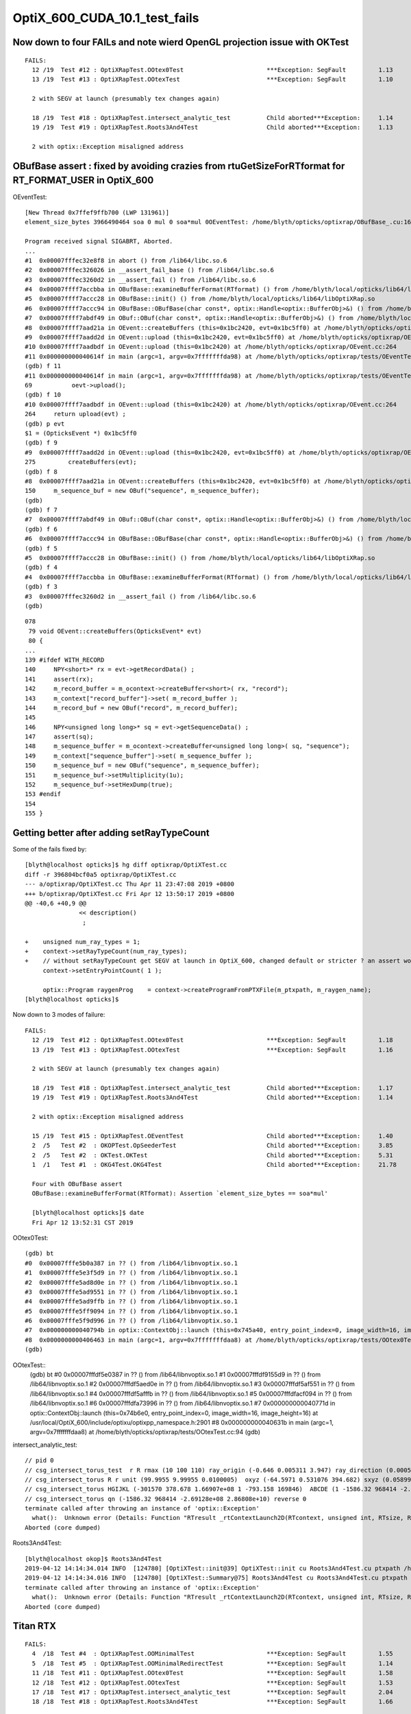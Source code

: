 OptiX_600_CUDA_10.1_test_fails
=================================



Now down to four FAILs and note wierd OpenGL projection issue with OKTest 
---------------------------------------------------------------------------

::

    FAILS:
      12 /19  Test #12 : OptiXRapTest.OOtex0Test                       ***Exception: SegFault         1.13   
      13 /19  Test #13 : OptiXRapTest.OOtexTest                        ***Exception: SegFault         1.10   

      2 with SEGV at launch (presumably tex changes again)   

      18 /19  Test #18 : OptiXRapTest.intersect_analytic_test          Child aborted***Exception:     1.14   
      19 /19  Test #19 : OptiXRapTest.Roots3And4Test                   Child aborted***Exception:     1.13   

      2 with optix::Exception misaligned address



OBufBase assert : fixed by avoiding crazies from rtuGetSizeForRTformat for RT_FORMAT_USER in OptiX_600
--------------------------------------------------------------------------------------------------------

OEventTest::

    [New Thread 0x7ffef9ffb700 (LWP 131961)]
    element_size_bytes 3966490464 soa 0 mul 0 soa*mul 0OEventTest: /home/blyth/opticks/optixrap/OBufBase_.cu:160: void OBufBase::examineBufferFormat(RTformat): Assertion `expected' failed.

    Program received signal SIGABRT, Aborted.
    ...
    #1  0x00007fffec32e8f8 in abort () from /lib64/libc.so.6
    #2  0x00007fffec326026 in __assert_fail_base () from /lib64/libc.so.6
    #3  0x00007fffec3260d2 in __assert_fail () from /lib64/libc.so.6
    #4  0x00007ffff7accbba in OBufBase::examineBufferFormat(RTformat) () from /home/blyth/local/opticks/lib64/libOptiXRap.so
    #5  0x00007ffff7accc28 in OBufBase::init() () from /home/blyth/local/opticks/lib64/libOptiXRap.so
    #6  0x00007ffff7accc94 in OBufBase::OBufBase(char const*, optix::Handle<optix::BufferObj>&) () from /home/blyth/local/opticks/lib64/libOptiXRap.so
    #7  0x00007ffff7abdf49 in OBuf::OBuf(char const*, optix::Handle<optix::BufferObj>&) () from /home/blyth/local/opticks/lib64/libOptiXRap.so
    #8  0x00007ffff7aad21a in OEvent::createBuffers (this=0x1bc2420, evt=0x1bc5ff0) at /home/blyth/opticks/optixrap/OEvent.cc:150
    #9  0x00007ffff7aadd2d in OEvent::upload (this=0x1bc2420, evt=0x1bc5ff0) at /home/blyth/opticks/optixrap/OEvent.cc:275
    #10 0x00007ffff7aadbdf in OEvent::upload (this=0x1bc2420) at /home/blyth/opticks/optixrap/OEvent.cc:264
    #11 0x000000000040614f in main (argc=1, argv=0x7fffffffda98) at /home/blyth/opticks/optixrap/tests/OEventTest.cc:69
    (gdb) f 11
    #11 0x000000000040614f in main (argc=1, argv=0x7fffffffda98) at /home/blyth/opticks/optixrap/tests/OEventTest.cc:69
    69           oevt->upload();
    (gdb) f 10
    #10 0x00007ffff7aadbdf in OEvent::upload (this=0x1bc2420) at /home/blyth/opticks/optixrap/OEvent.cc:264
    264     return upload(evt) ;  
    (gdb) p evt
    $1 = (OpticksEvent *) 0x1bc5ff0
    (gdb) f 9
    #9  0x00007ffff7aadd2d in OEvent::upload (this=0x1bc2420, evt=0x1bc5ff0) at /home/blyth/opticks/optixrap/OEvent.cc:275
    275         createBuffers(evt);
    (gdb) f 8
    #8  0x00007ffff7aad21a in OEvent::createBuffers (this=0x1bc2420, evt=0x1bc5ff0) at /home/blyth/opticks/optixrap/OEvent.cc:150
    150     m_sequence_buf = new OBuf("sequence", m_sequence_buffer);
    (gdb) 
    (gdb) f 7
    #7  0x00007ffff7abdf49 in OBuf::OBuf(char const*, optix::Handle<optix::BufferObj>&) () from /home/blyth/local/opticks/lib64/libOptiXRap.so
    (gdb) f 6
    #6  0x00007ffff7accc94 in OBufBase::OBufBase(char const*, optix::Handle<optix::BufferObj>&) () from /home/blyth/local/opticks/lib64/libOptiXRap.so
    (gdb) f 5
    #5  0x00007ffff7accc28 in OBufBase::init() () from /home/blyth/local/opticks/lib64/libOptiXRap.so
    (gdb) f 4
    #4  0x00007ffff7accbba in OBufBase::examineBufferFormat(RTformat) () from /home/blyth/local/opticks/lib64/libOptiXRap.so
    (gdb) f 3
    #3  0x00007fffec3260d2 in __assert_fail () from /lib64/libc.so.6
    (gdb) 


::

    078 
     79 void OEvent::createBuffers(OpticksEvent* evt)
     80 {
    ...
    139 #ifdef WITH_RECORD
    140     NPY<short>* rx = evt->getRecordData() ;
    141     assert(rx);
    142     m_record_buffer = m_ocontext->createBuffer<short>( rx, "record");
    143     m_context["record_buffer"]->set( m_record_buffer );
    144     m_record_buf = new OBuf("record", m_record_buffer);
    145 
    146     NPY<unsigned long long>* sq = evt->getSequenceData() ;
    147     assert(sq);
    148     m_sequence_buffer = m_ocontext->createBuffer<unsigned long long>( sq, "sequence");
    149     m_context["sequence_buffer"]->set( m_sequence_buffer );
    150     m_sequence_buf = new OBuf("sequence", m_sequence_buffer);
    151     m_sequence_buf->setMultiplicity(1u);
    152     m_sequence_buf->setHexDump(true);
    153 #endif
    154 
    155 }




Getting better after adding setRayTypeCount
----------------------------------------------

Some of the fails fixed by::

    [blyth@localhost opticks]$ hg diff optixrap/OptiXTest.cc
    diff -r 396804bcf0a5 optixrap/OptiXTest.cc
    --- a/optixrap/OptiXTest.cc Thu Apr 11 23:47:08 2019 +0800
    +++ b/optixrap/OptiXTest.cc Fri Apr 12 13:50:17 2019 +0800
    @@ -40,6 +40,9 @@
                   << description()
                    ; 
     
    +    unsigned num_ray_types = 1; 
    +    context->setRayTypeCount(num_ray_types);  
    +    // without setRayTypeCount get SEGV at launch in OptiX_600, changed default or stricter ? an assert would have been nice !
         context->setEntryPointCount( 1 );
     
         optix::Program raygenProg    = context->createProgramFromPTXFile(m_ptxpath, m_raygen_name);
    [blyth@localhost opticks]$ 



Now down to 3 modes of failure::


    FAILS:
      12 /19  Test #12 : OptiXRapTest.OOtex0Test                       ***Exception: SegFault         1.18   
      13 /19  Test #13 : OptiXRapTest.OOtexTest                        ***Exception: SegFault         1.16   
             
      2 with SEGV at launch (presumably tex changes again)   

      18 /19  Test #18 : OptiXRapTest.intersect_analytic_test          Child aborted***Exception:     1.17   
      19 /19  Test #19 : OptiXRapTest.Roots3And4Test                   Child aborted***Exception:     1.14   

      2 with optix::Exception misaligned address

      15 /19  Test #15 : OptiXRapTest.OEventTest                       Child aborted***Exception:     1.40   
      2  /5   Test #2  : OKOPTest.OpSeederTest                         Child aborted***Exception:     3.85      
      2  /5   Test #2  : OKTest.OKTest                                 Child aborted***Exception:     5.31   
      1  /1   Test #1  : OKG4Test.OKG4Test                             Child aborted***Exception:     21.78  

      Four with OBufBase assert
      OBufBase::examineBufferFormat(RTformat): Assertion `element_size_bytes == soa*mul' 

      [blyth@localhost opticks]$ date
      Fri Apr 12 13:52:31 CST 2019
  

OOtex0Test::

    (gdb) bt
    #0  0x00007fffe5b0a387 in ?? () from /lib64/libnvoptix.so.1
    #1  0x00007fffe5e3f5d9 in ?? () from /lib64/libnvoptix.so.1
    #2  0x00007fffe5ad8d0e in ?? () from /lib64/libnvoptix.so.1
    #3  0x00007fffe5ad9551 in ?? () from /lib64/libnvoptix.so.1
    #4  0x00007fffe5ad9ffb in ?? () from /lib64/libnvoptix.so.1
    #5  0x00007fffe5ff9094 in ?? () from /lib64/libnvoptix.so.1
    #6  0x00007fffe5f9d996 in ?? () from /lib64/libnvoptix.so.1
    #7  0x000000000040794b in optix::ContextObj::launch (this=0x745a40, entry_point_index=0, image_width=16, image_height=16) at /usr/local/OptiX_600/include/optixu/optixpp_namespace.h:2901
    #8  0x0000000000406463 in main (argc=1, argv=0x7fffffffdaa8) at /home/blyth/opticks/optixrap/tests/OOtex0Test.cc:102
    (gdb) 

     
OOtexTest::
    (gdb) bt
    #0  0x00007fffdf5e0387 in ?? () from /lib64/libnvoptix.so.1
    #1  0x00007fffdf9155d9 in ?? () from /lib64/libnvoptix.so.1
    #2  0x00007fffdf5aed0e in ?? () from /lib64/libnvoptix.so.1
    #3  0x00007fffdf5af551 in ?? () from /lib64/libnvoptix.so.1
    #4  0x00007fffdf5afffb in ?? () from /lib64/libnvoptix.so.1
    #5  0x00007fffdfacf094 in ?? () from /lib64/libnvoptix.so.1
    #6  0x00007fffdfa73996 in ?? () from /lib64/libnvoptix.so.1
    #7  0x000000000040771d in optix::ContextObj::launch (this=0x74b6e0, entry_point_index=0, image_width=16, image_height=16) at /usr/local/OptiX_600/include/optixu/optixpp_namespace.h:2901
    #8  0x000000000040631b in main (argc=1, argv=0x7fffffffdaa8) at /home/blyth/opticks/optixrap/tests/OOtexTest.cc:94
    (gdb) 


intersect_analytic_test::

    // pid 0 
    // csg_intersect_torus_test  r R rmax (10 100 110) ray_origin (-0.646 0.005311 3.947) ray_direction (0.00059 0.0007738 -0.009953) 
    // csg_intersect_torus R r unit (99.9955 9.99955 0.0100005)  oxyz (-64.5971 0.531076 394.682) sxyz (0.0589973 0.0773765 -0.995255 ) t_min (0)   
    // csg_intersect_torus HGIJKL (-301570 378.678 1.66907e+08 1 -793.158 169846)  ABCDE (1 -1586.32 968414 -2.69128e+08 2.86808e+10 ) 
    // csg_intersect_torus qn (-1586.32 968414 -2.69128e+08 2.86808e+10) reverse 0 
    terminate called after throwing an instance of 'optix::Exception'
      what():  Unknown error (Details: Function "RTresult _rtContextLaunch2D(RTcontext, unsigned int, RTsize, RTsize)" caught exception: Encountered a CUDA error: cudaDriver().CuEventSynchronize( m_event ) returned (716): Misaligned address)
    Aborted (core dumped)

Roots3And4Test::

    [blyth@localhost okop]$ Roots3And4Test
    2019-04-12 14:14:34.014 INFO  [124780] [OptiXTest::init@39] OptiXTest::init cu Roots3And4Test.cu ptxpath /home/blyth/local/opticks/build/optixrap/OptiXRap_generated_Roots3And4Test.cu.ptx raygen Roots3And4Test exception exception
    2019-04-12 14:14:34.016 INFO  [124780] [OptiXTest::Summary@75] Roots3And4Test cu Roots3And4Test.cu ptxpath /home/blyth/local/opticks/build/optixrap/OptiXRap_generated_Roots3And4Test.cu.ptx raygen Roots3And4Test exception exception
    terminate called after throwing an instance of 'optix::Exception'
      what():  Unknown error (Details: Function "RTresult _rtContextLaunch2D(RTcontext, unsigned int, RTsize, RTsize)" caught exception: Encountered a CUDA error: cudaDriver().CuEventSynchronize( m_event ) returned (716): Misaligned address)
    Aborted (core dumped)





Titan RTX
----------

::

    FAILS:
      4  /18  Test #4  : OptiXRapTest.OOMinimalTest                    ***Exception: SegFault         1.55   
      5  /18  Test #5  : OptiXRapTest.OOMinimalRedirectTest            ***Exception: SegFault         1.14   
      11 /18  Test #11 : OptiXRapTest.OOtex0Test                       ***Exception: SegFault         1.58   
      12 /18  Test #12 : OptiXRapTest.OOtexTest                        ***Exception: SegFault         1.53   
      17 /18  Test #17 : OptiXRapTest.intersect_analytic_test          ***Exception: SegFault         2.04   
      18 /18  Test #18 : OptiXRapTest.Roots3And4Test                   ***Exception: SegFault         1.66   

      14 /18  Test #14 : OptiXRapTest.OEventTest                       Child aborted***Exception:     1.37   
      2  /5   Test #2  : OKOPTest.OpSeederTest                         Child aborted***Exception:     4.63   
      2  /5   Test #2  : OKTest.OKTest                                 Child aborted***Exception:     6.38   
      1  /1   Test #1  : OKG4Test.OKG4Test                             Child aborted***Exception:     21.63  
    [blyth@localhost opticks]$ 


Titan V
---------

::

    FAILS:
      4  /18  Test #4  : OptiXRapTest.OOMinimalTest                    ***Exception: SegFault         1.64   
      5  /18  Test #5  : OptiXRapTest.OOMinimalRedirectTest            ***Exception: SegFault         1.24   
      11 /18  Test #11 : OptiXRapTest.OOtex0Test                       ***Exception: SegFault         1.62   
      12 /18  Test #12 : OptiXRapTest.OOtexTest                        ***Exception: SegFault         1.59   
      17 /18  Test #17 : OptiXRapTest.intersect_analytic_test          ***Exception: SegFault         2.22   
      18 /18  Test #18 : OptiXRapTest.Roots3And4Test                   ***Exception: SegFault         1.96   


      13 /18  Test #13 : OptiXRapTest.bufferTest                       Child aborted***Exception:     0.17   
      14 /18  Test #14 : OptiXRapTest.OEventTest                       Child aborted***Exception:     0.46   

      2  /5   Test #2  : OKOPTest.OpSeederTest                         Child aborted***Exception:     4.52   
      2  /5   Test #2  : OKTest.OKTest                                 Child aborted***Exception:     5.47   
      1  /1   Test #1  : OKG4Test.OKG4Test                             Child aborted***Exception:     20.82  
    [blyth@localhost opticks]$ 




oxrap tests : Wed
-------------------

::

    [blyth@localhost tests]$ om-test
    === om-test-one : optixrap        /home/blyth/opticks/optixrap                                 /home/blyth/local/opticks/build/optixrap                     
    Wed Apr 10 21:00:59 CST 2019
    Test project /home/blyth/local/opticks/build/optixrap
          Start  1: OptiXRapTest.OContextCreateTest
     1/18 Test  #1: OptiXRapTest.OContextCreateTest ..............   Passed    0.23 sec
          Start  2: OptiXRapTest.OScintillatorLibTest
     2/18 Test  #2: OptiXRapTest.OScintillatorLibTest ............   Passed    0.46 sec
          Start  3: OptiXRapTest.OOTextureTest
     3/18 Test  #3: OptiXRapTest.OOTextureTest ...................   Passed    0.43 sec
          Start  4: OptiXRapTest.OOMinimalTest
     4/18 Test  #4: OptiXRapTest.OOMinimalTest ...................***Exception: SegFault  1.14 sec
          Start  5: OptiXRapTest.OOMinimalRedirectTest
     5/18 Test  #5: OptiXRapTest.OOMinimalRedirectTest ...........***Exception: SegFault  1.21 sec
          Start  6: OptiXRapTest.OOContextTest
     6/18 Test  #6: OptiXRapTest.OOContextTest ...................   Passed    0.39 sec
          Start  7: OptiXRapTest.OOContextUploadDownloadTest
     7/18 Test  #7: OptiXRapTest.OOContextUploadDownloadTest .....   Passed    0.38 sec
          Start  8: OptiXRapTest.LTOOContextUploadDownloadTest
     8/18 Test  #8: OptiXRapTest.LTOOContextUploadDownloadTest ...   Passed    0.38 sec
          Start  9: OptiXRapTest.OOboundaryTest
     9/18 Test  #9: OptiXRapTest.OOboundaryTest ..................   Passed    0.39 sec
          Start 10: OptiXRapTest.OOboundaryLookupTest
    10/18 Test #10: OptiXRapTest.OOboundaryLookupTest ............   Passed    0.44 sec
          Start 11: OptiXRapTest.OOtex0Test
    11/18 Test #11: OptiXRapTest.OOtex0Test ......................***Exception: SegFault  1.16 sec
          Start 12: OptiXRapTest.OOtexTest
    12/18 Test #12: OptiXRapTest.OOtexTest .......................***Exception: SegFault  1.17 sec
          Start 13: OptiXRapTest.bufferTest
    13/18 Test #13: OptiXRapTest.bufferTest ......................Child aborted***Exception:   0.19 sec
          Start 14: OptiXRapTest.OEventTest
    14/18 Test #14: OptiXRapTest.OEventTest ......................Child aborted***Exception:   0.47 sec
          Start 15: OptiXRapTest.OInterpolationTest
    15/18 Test #15: OptiXRapTest.OInterpolationTest ..............   Passed    1.02 sec
          Start 16: OptiXRapTest.ORayleighTest
    16/18 Test #16: OptiXRapTest.ORayleighTest ...................   Passed    1.81 sec
          Start 17: OptiXRapTest.intersect_analytic_test
    17/18 Test #17: OptiXRapTest.intersect_analytic_test .........***Exception: SegFault  1.18 sec
          Start 18: OptiXRapTest.Roots3And4Test
    18/18 Test #18: OptiXRapTest.Roots3And4Test ..................***Exception: SegFault  1.19 sec

    56% tests passed, 8 tests failed out of 18








launch SEGV : OOMinimalTest, OOMinimalRedirectTest, OOtex0Test, OOtexTest, Roots3And4Test
----------------------------------------------------------------------------------------------

::

    2019-04-10 17:25:24.386 INFO  [332047] [OptiXTest::init@39] OptiXTest::init cu minimalTest.cu ptxpath /home/blyth/local/opticks/build/optixrap/OptiXRap_generated_minimalTest.cu.ptx raygen minimal exception exception
    2019-04-10 17:25:24.389 INFO  [332047] [OptiXTest::Summary@72] /home/blyth/local/opticks/lib/OOMinimalTest cu minimalTest.cu ptxpath /home/blyth/local/opticks/build/optixrap/OptiXRap_generated_minimalTest.cu.ptx raygen minimal exception exception
    [New Thread 0x7fff1cff9700 (LWP 332166)]
    [New Thread 0x7ffee9ad5700 (LWP 332179)]

    Program received signal SIGSEGV, Segmentation fault.
    0x00007fffe5b0b387 in ?? () from /lib64/libnvoptix.so.1
    Missing separate debuginfos, use: debuginfo-install boost-filesystem-1.53.0-27.el7.x86_64 boost-program-options-1.53.0-27.el7.x86_64 boost-regex-1.53.0-27.el7.x86_64 boost-system-1.53.0-27.el7.x86_64 glibc-2.17-260.el7_6.3.x86_64 keyutils-libs-1.5.8-3.el7.x86_64 krb5-libs-1.15.1-37.el7_6.x86_64 libcom_err-1.42.9-13.el7.x86_64 libgcc-4.8.5-36.el7_6.1.x86_64 libicu-50.1.2-17.el7.x86_64 libselinux-2.5-14.1.el7.x86_64 libstdc++-4.8.5-36.el7_6.1.x86_64 openssl-libs-1.0.2k-16.el7_6.1.x86_64 pcre-8.32-17.el7.x86_64 zlib-1.2.7-18.el7.x86_64
    (gdb) bt
    #0  0x00007fffe5b0b387 in ?? () from /lib64/libnvoptix.so.1
    #1  0x00007fffe5e405d9 in ?? () from /lib64/libnvoptix.so.1
    #2  0x00007fffe5ad9d0e in ?? () from /lib64/libnvoptix.so.1
    #3  0x00007fffe5ada551 in ?? () from /lib64/libnvoptix.so.1
    #4  0x00007fffe5adaffb in ?? () from /lib64/libnvoptix.so.1
    #5  0x00007fffe5ffa094 in ?? () from /lib64/libnvoptix.so.1
    #6  0x00007fffe5f9e996 in ?? () from /lib64/libnvoptix.so.1
    #7  0x0000000000406b13 in optix::ContextObj::launch (this=0x7438b0, entry_point_index=0, image_width=16, image_height=16) at /usr/local/OptiX_600/include/optixu/optixpp_namespace.h:2901
    #8  0x0000000000405969 in main (argc=1, argv=0x7fffffffda48) at /home/blyth/opticks/optixrap/tests/OOMinimalTest.cc:33
    (gdb) exit
    Undefined command: "exit".  Try "help".
    (gdb) quit
    A debugging session is active.




examineBufferFormat assert : OKTest, OKG4Test, OpSeederTest + OEventTest after avoiding version assert
--------------------------------------------------------------------------------------------------------

OKTest and OKG4Test some buffer issue::

    2019-04-10 17:28:01.740 INFO  [336316] [OpticksViz::uploadEvent@357] OpticksViz::uploadEvent (1) DONE 
    2019-04-10 17:28:01.741 INFO  [336316] [OpEngine::uploadEvent@108] .
    OKTest: /home/blyth/opticks/optixrap/OBufBase_.cu:150: void OBufBase::examineBufferFormat(RTformat): Assertion `element_size_bytes == soa*mul' failed.
    Aborted (core dumped)
    [blyth@localhost issues]$ 


OpSeederTest::

    019-04-10 17:29:44.927 ERROR [339099] [OContext::initPrint@131] exit OContext::initPrint with print disabled 
    2019-04-10 17:29:45.102 WARN  [339099] [OGeo::convertMergedMesh@243] OGeo::convertMesh not converting mesh 1 is_null 0 is_skip 0 is_empty 1
    2019-04-10 17:29:46.065 INFO  [339099] [OpticksGen::targetGenstep@303] OpticksGen::targetGenstep setting frame -1 0.0000,0.0000,-0.0000,0.0000 -8914858653937281168777936896.0000,0.0000,-8914858653937281168777936896.0000,0.0000 -0.0000,0.0000,0.0000,0.0000 -0.0000,0.0000,-8956046544105059855626141696.0000,0.0000
    OpSeederTest: /home/blyth/opticks/optixrap/OBufBase_.cu:150: void OBufBase::examineBufferFormat(RTformat): Assertion `element_size_bytes == soa*mul' failed.
    Aborted (core dumped)
    [blyth@localhost issues]$ 

